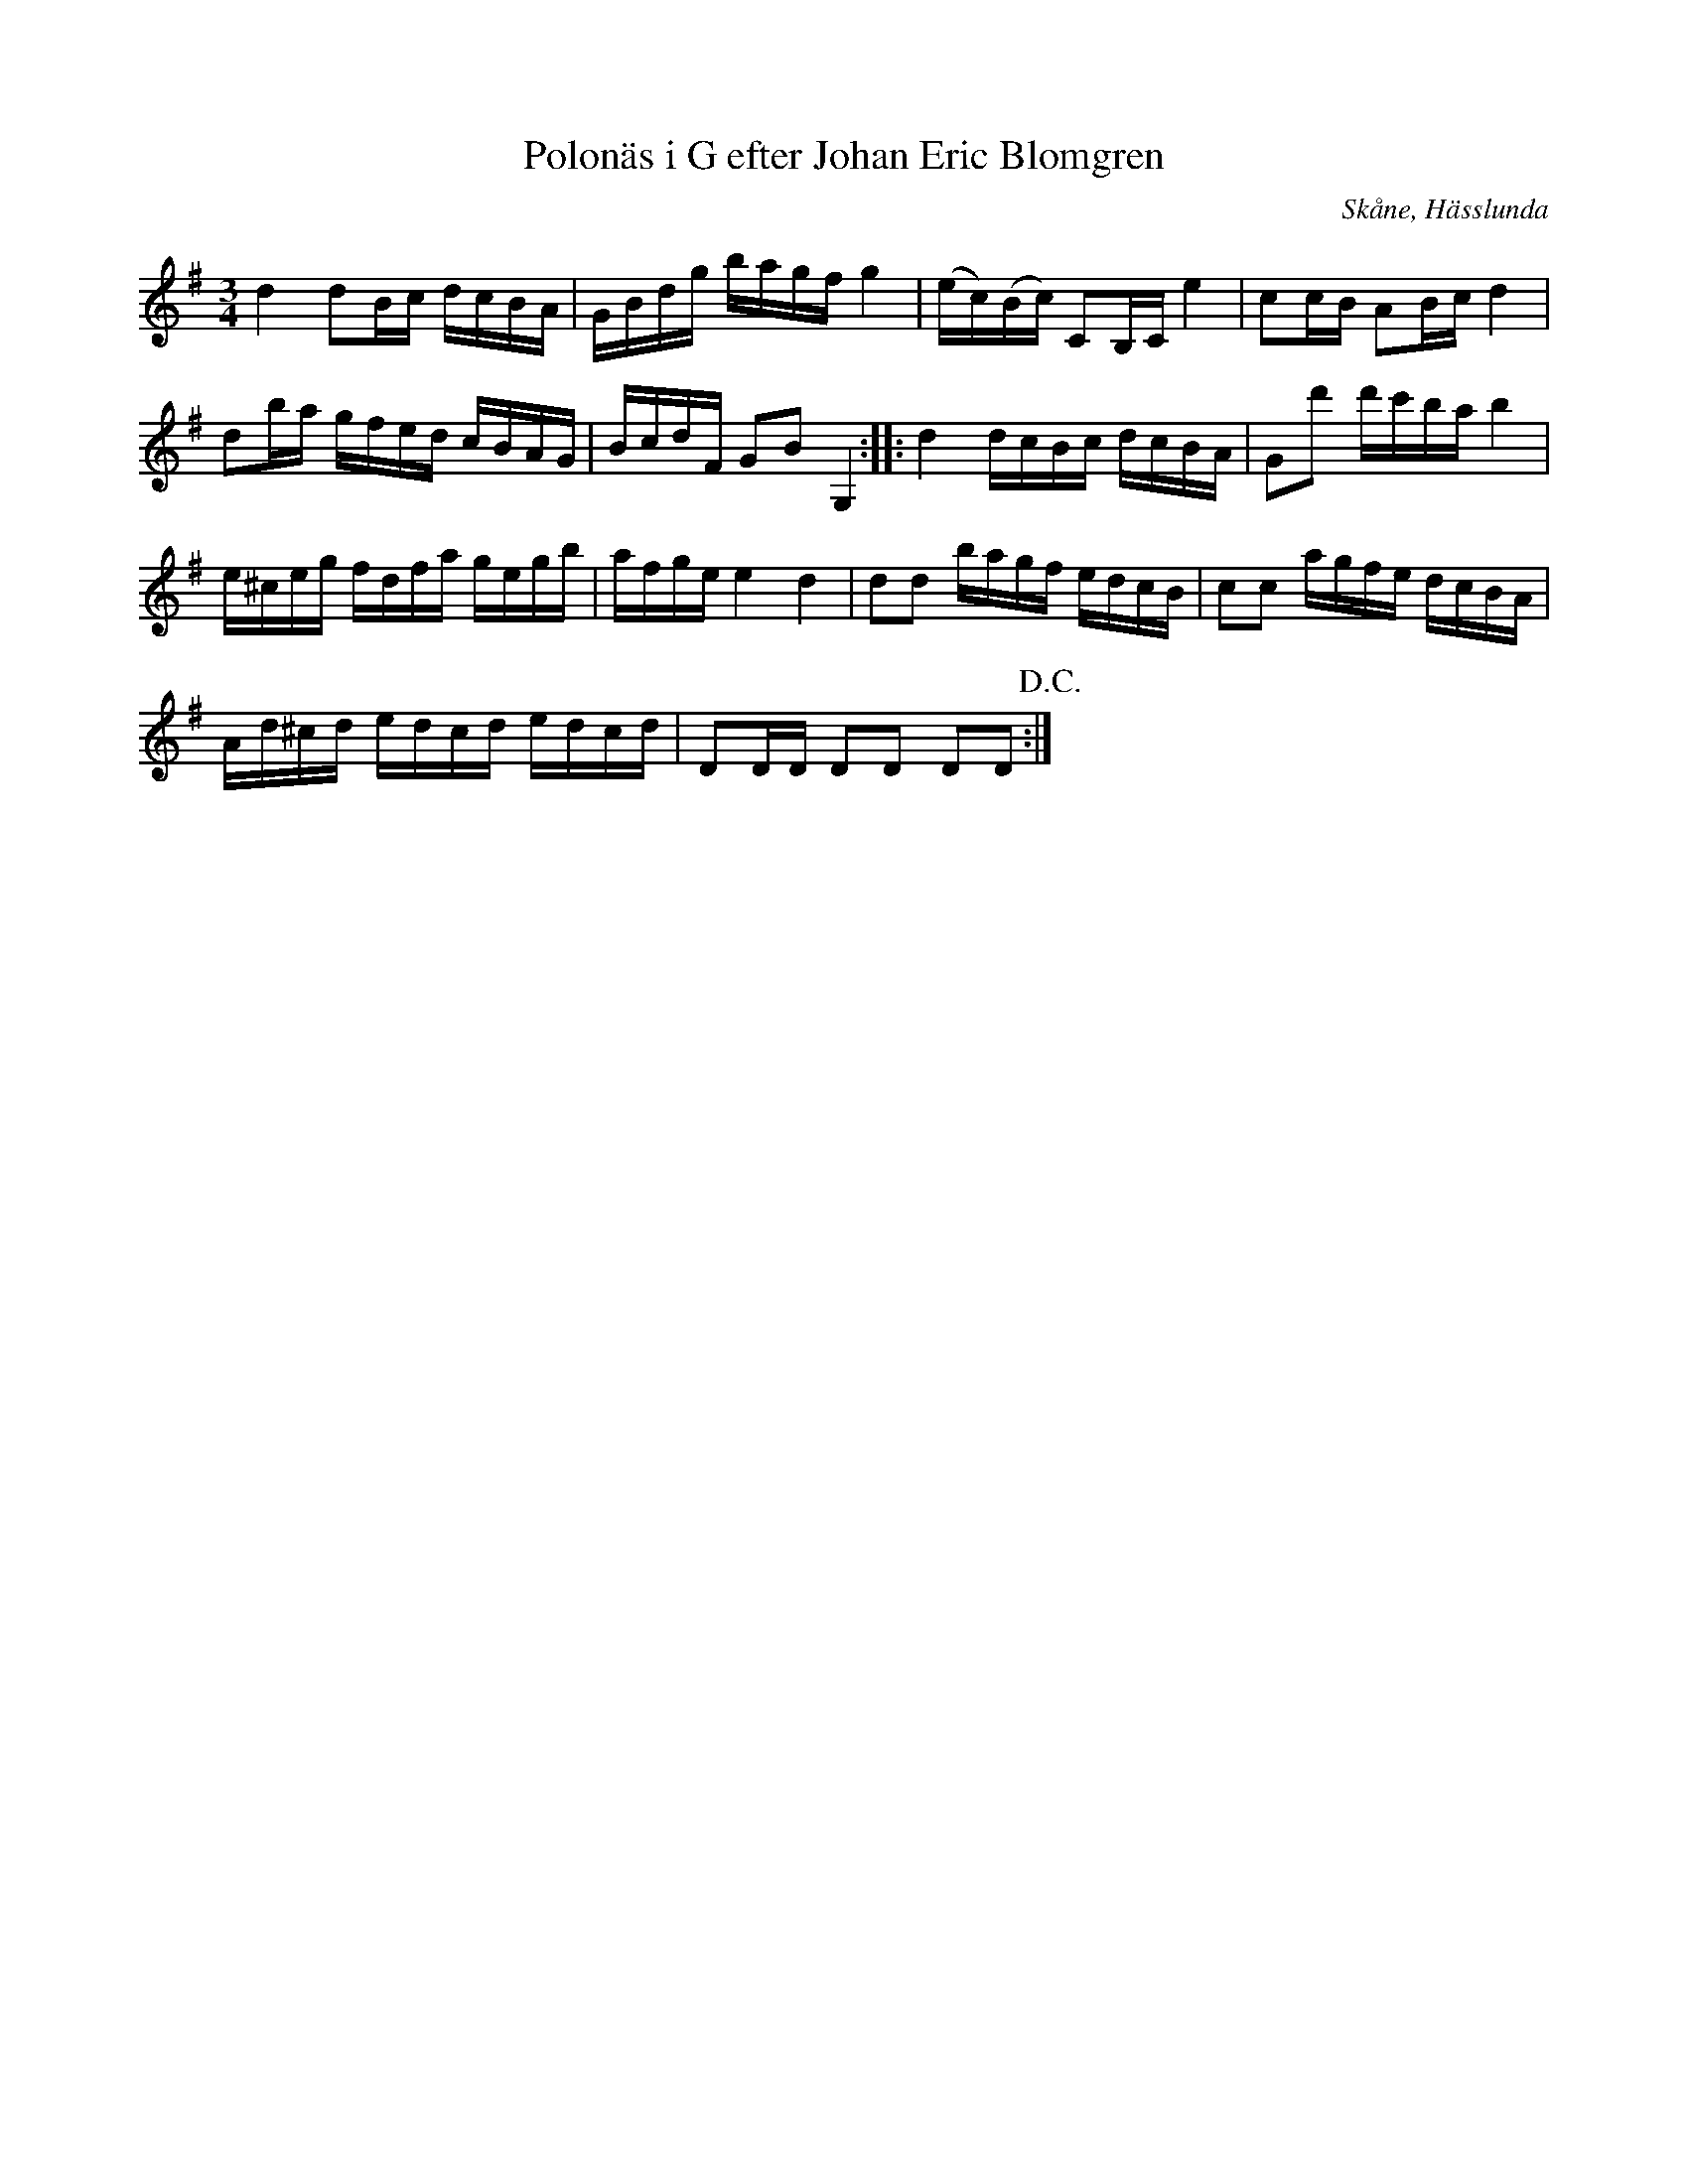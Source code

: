 %%abc-charset utf-8

X:9
T:Polonäs i G efter Johan Eric Blomgren
R:Slängpolska
B:FMK - katalog Ma13c bild 8
O:Skåne, Hässlunda
S:efter Johan Eric Blomgren
N:Det är svårt att se om förslagen ska vara G# eller H.
Z:Nils L
M:3/4
L:1/16
K:G
d4 d2Bc dcBA | GBdg bagf g4 | (ec)(Bc) C2B,C e4 | c2cB A2Bc d4 |
d2ba gfed cBAG | BcdF G2B2 G,4 :: d4 dcBc dcBA | G2d'2 d'c'ba b4 |
e^ceg fdfa gegb | afge e4 d4 | d2d2 bagf edcB | c2c2 agfe dcBA |
Ad^cd edcd edcd | D2DD D2D2 D2D2 !D.C.! :|

